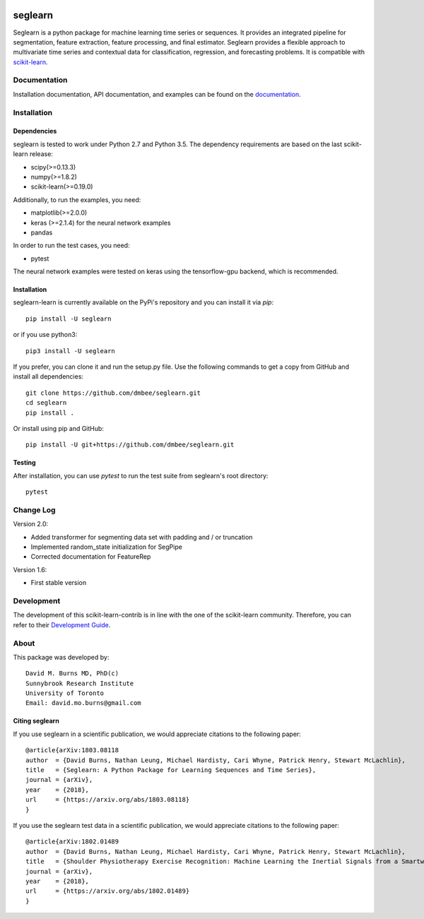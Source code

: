 .. -*- mode: rst -*-

.. _scikit-learn: http://scikit-learn.org/stable/

.. _scikit-learn-contrib: https://github.com/scikit-learn-contrib

|Travis|_ |Pypi|_ |PythonVersion|_ |CircleCI|_ |Coveralls|_

.. |Travis| image:: https://travis-ci.org/dmbee/seglearn.svg?branch=master
.. _Travis: https://travis-ci.org/dmbee/seglearn

.. |Pypi| image:: https://badge.fury.io/py/seglearn.svg
.. _Pypi: https://badge.fury.io/py/seglearn

.. |PythonVersion| image:: https://img.shields.io/pypi/pyversions/seglearn.svg
.. _PythonVersion: https://img.shields.io/pypi/pyversions/seglearn.svg

.. |CircleCI| image:: https://circleci.com/gh/dmbee/seglearn.svg?style=shield&circle-token=:circle-token
.. _CircleCI: https://circleci.com/gh/dmbee/seglearn/tree/master

.. |Coveralls| image:: https://coveralls.io/repos/github/dmbee/seglearn/badge.svg?branch=master&&service=github
.. _Coveralls: https://coveralls.io/github/dmbee/seglearn?branch=master&service=github


seglearn
========

Seglearn is a python package for machine learning time series or sequences. It provides an integrated pipeline for segmentation, feature extraction, feature processing, and final estimator. Seglearn provides a flexible approach to multivariate time series and contextual data for classification, regression, and forecasting problems. It is compatible with scikit-learn_.

Documentation
-------------

Installation documentation, API documentation, and examples can be found on the
documentation_.

.. _documentation: https://dmbee.github.io/seglearn/

Installation
------------

Dependencies
~~~~~~~~~~~~

seglearn is tested to work under Python 2.7 and Python 3.5.
The dependency requirements are based on the last scikit-learn release:

* scipy(>=0.13.3)
* numpy(>=1.8.2)
* scikit-learn(>=0.19.0)

Additionally, to run the examples, you need:

* matplotlib(>=2.0.0)
* keras (>=2.1.4) for the neural network examples
* pandas

In order to run the test cases, you need:

* pytest

The neural network examples were tested on keras using the tensorflow-gpu backend, which is recommended.

Installation
~~~~~~~~~~~~

seglearn-learn is currently available on the PyPi's repository and you can
install it via `pip`::

  pip install -U seglearn

or if you use python3::

  pip3 install -U seglearn

If you prefer, you can clone it and run the setup.py file. Use the following
commands to get a copy from GitHub and install all dependencies::

  git clone https://github.com/dmbee/seglearn.git
  cd seglearn
  pip install .

Or install using pip and GitHub::

  pip install -U git+https://github.com/dmbee/seglearn.git

Testing
~~~~~~~

After installation, you can use `pytest` to run the test suite from seglearn's root directory::

  pytest

Change Log
----------
Version 2.0:

* Added transformer for segmenting data set with padding and / or truncation
* Implemented random_state initialization for SegPipe
* Corrected documentation for FeatureRep

Version 1.6:

* First stable version


Development
-----------

The development of this scikit-learn-contrib is in line with the one
of the scikit-learn community. Therefore, you can refer to their
`Development Guide
<http://scikit-learn.org/stable/developers>`_.

About
-----

This package was developed by::

    David M. Burns MD, PhD(c)
    Sunnybrook Research Institute
    University of Toronto
    Email: david.mo.burns@gmail.com


Citing seglearn
~~~~~~~~~~~~~~~

If you use seglearn in a scientific publication, we would appreciate
citations to the following paper::

  @article{arXiv:1803.08118
  author  = {David Burns, Nathan Leung, Michael Hardisty, Cari Whyne, Patrick Henry, Stewart McLachlin},
  title   = {Seglearn: A Python Package for Learning Sequences and Time Series},
  journal = {arXiv},
  year    = {2018},
  url     = {https://arxiv.org/abs/1803.08118}
  }


If you use the seglearn test data in a scientific publication, we would appreciate
citations to the following paper::

  @article{arXiv:1802.01489
  author  = {David Burns, Nathan Leung, Michael Hardisty, Cari Whyne, Patrick Henry, Stewart McLachlin},
  title   = {Shoulder Physiotherapy Exercise Recognition: Machine Learning the Inertial Signals from a Smartwatch},
  journal = {arXiv},
  year    = {2018},
  url     = {https://arxiv.org/abs/1802.01489}
  }

